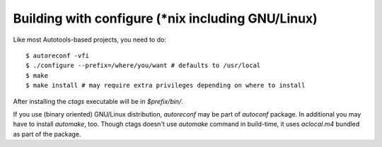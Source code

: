 Building with configure (\*nix including GNU/Linux)
---------------------------------------------------------------------
Like most Autotools-based projects, you need to do::

    $ autoreconf -vfi
    $ ./configure --prefix=/where/you/want # defaults to /usr/local
    $ make
    $ make install # may require extra privileges depending on where to install

After installing the `ctags` executable will be in `$prefix/bin/`.

If you use (binary oriented) GNU/Linux distribution, `autoreconf` may
be part of `autoconf` package. In additional you may have to install
`automake`, too. Though ctags doesn't use `automake` command in
build-time, it uses `aclocal.m4` bundled as part of the package.
